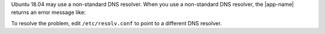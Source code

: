 Ubuntu 18.04 may use a non-standard DNS resolver. When you use a
non-standard DNS resolver, the |app-name| returns an error message like:

.. code-block:: shell
   :copyable: false

   error parsing uri: lookup <HOSTNAME> on 127.0.0.53:53: cannot unmarshal DNS message

To resolve the problem, edit ``/etc/resolv.conf`` to point to a
different DNS resolver.
